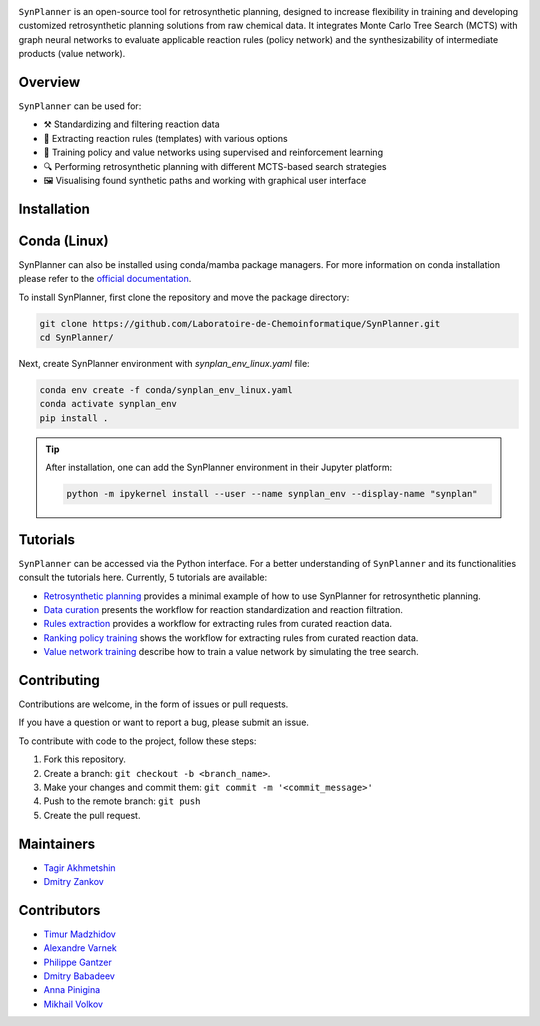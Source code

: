 .. image:: docs/images/banner.png

.. raw:: html

    <div align="center">
        <h1>SynPlanner – a tool for synthesis planning</h1>
    </div>

    <h3>
        <p align="center">
            <a href="https://synplanner.readthedocs.io/">Docs</a> •
            <a href="https://synplanner.readthedocs.io/en/latest/tutorials.html">Tutorials</a> •
            <a href="https://doi.org/10.26434/chemrxiv-2024-bzpnd">Paper</a> •
            <a href="https://huggingface.co/spaces/Laboratoire-De-Chemoinformatique/SynPlanner">GUI demo</a>
        </p>
    </h3>

    <div align="center">
        <a href="https://img.shields.io/github/license/Laboratoire-de-Chemoinformatique/SynPlanner">
            <img src="https://img.shields.io/github/license/Laboratoire-de-Chemoinformatique/SynPlanner" alt="License Badge">
        </a>
    </div>

``SynPlanner`` is an open-source tool for retrosynthetic planning,
designed to increase flexibility in training and developing
customized retrosynthetic planning solutions from raw chemical data.
It integrates Monte Carlo Tree Search (MCTS) with graph neural networks
to evaluate applicable reaction rules (policy network) and
the synthesizability of intermediate products (value network).


Overview
--------------------

``SynPlanner`` can be used for:

- ⚒️ Standardizing and filtering reaction data
- 📑 Extracting reaction rules (templates) with various options
- 🧠 Training policy and value networks using supervised and reinforcement learning
- 🔍 Performing retrosynthetic planning with different MCTS-based search strategies
- 🖼️ Visualising found synthetic paths and working with graphical user interface


Installation
--------------------

Conda (Linux)
--------------------

SynPlanner can also be installed using conda/mamba package managers.
For more information on conda installation please refer to the
`official documentation <https://github.com/conda-forge/miniforge>`_.

To install SynPlanner, first clone the repository and move the package directory:

.. code-block:: bash

    git clone https://github.com/Laboratoire-de-Chemoinformatique/SynPlanner.git
    cd SynPlanner/

Next, create SynPlanner environment with `synplan_env_linux.yaml` file:

.. code-block:: bash

    conda env create -f conda/synplan_env_linux.yaml
    conda activate synplan_env
    pip install .

.. tip::

    After installation, one can add the SynPlanner environment in their Jupyter platform:

    .. code-block:: bash

        python -m ipykernel install --user --name synplan_env --display-name "synplan"

Tutorials
--------------------

``SynPlanner`` can be accessed via the Python interface.
For a better understanding of ``SynPlanner`` and its functionalities consult
the tutorials here. Currently, 5 tutorials are available:

- `Retrosynthetic planning <https://synplanner.readthedocs.io/en/latest/tutorial/retrosynthetic_planning.html>`_ provides a minimal example of how to use SynPlanner for retrosynthetic planning.
- `Data curation <https://synplanner.readthedocs.io/en/latest/tutorial/data_curation.html>`_ presents the workflow for reaction standardization and reaction filtration.
- `Rules extraction <https://synplanner.readthedocs.io/en/latest/tutorial/rules_extraction.html>`_  provides a workflow for extracting rules from curated reaction data.
- `Ranking policy training <https://synplanner.readthedocs.io/en/latest/tutorial/ranking_policy_training.html>`_ shows the workflow for extracting rules from curated reaction data.
- `Value network training <https://synplanner.readthedocs.io/en/latest/tutorial/value_network.html>`_ describe how to train a value network by simulating the tree search.


Contributing
--------------------

Contributions are welcome, in the form of issues or pull requests.

If you have a question or want to report a bug, please submit an issue.

To contribute with code to the project, follow these steps:

1. Fork this repository.
2. Create a branch: ``git checkout -b <branch_name>``.
3. Make your changes and commit them: ``git commit -m '<commit_message>'``
4. Push to the remote branch: ``git push``
5. Create the pull request.


Maintainers
--------------------

* `Tagir Akhmetshin <https://github.com/tagirshin>`_
* `Dmitry Zankov <https://github.com/dzankov>`_


Contributors
--------------------

* `Timur Madzhidov <tmadzhidov@gmail.com>`_
* `Alexandre Varnek <varnek@unistra.fr>`_
* `Philippe Gantzer <https://github.com/PGantzer>`_
* `Dmitry Babadeev <https://github.com/prog420>`_
* `Anna Pinigina <anna.10081048@gmail.com>`_
* `Mikhail Volkov <https://github.com/mbvolkoff>`_


